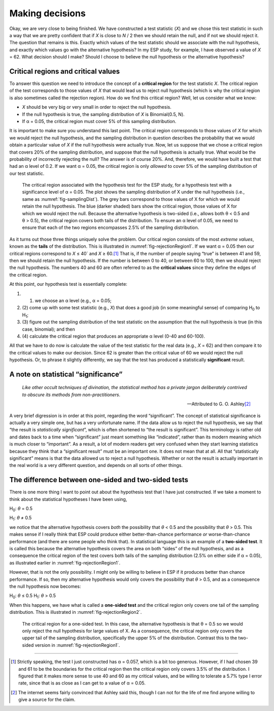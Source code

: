 .. sectionauthor:: `Danielle J. Navarro <https://djnavarro.net/>`_ and `David R. Foxcroft <https://www.davidfoxcroft.com/>`_

Making decisions
----------------

Okay, we are very close to being finished. We have constructed a test
statistic (*X*) and we chose this test statistic in such a way
that we are pretty confident that if *X* is close to *N* / 2
then we should retain the null, and if not we should reject it. The
question that remains is this. Exactly which values of the test
statistic should we associate with the null hypothesis, and exactly
which values go with the alternative hypothesis? In my ESP study, for
example, I have observed a value of *X* = 62. What decision should I
make? Should I choose to believe the null hypothesis or the alternative
hypothesis?

Critical regions and critical values
~~~~~~~~~~~~~~~~~~~~~~~~~~~~~~~~~~~~

To answer this question we need to introduce the concept of a **critical
region** for the test statistic *X*. The critical region of the
test corresponds to those values of *X* that would lead us to
reject null hypothesis (which is why the critical region is also
sometimes called the rejection region). How do we find this critical
region? Well, let us consider what we know:

-  *X* should be very big or very small in order to reject the
   null hypothesis.

-  If the null hypothesis is true, the sampling distribution of
   *X* is Binomial(0.5, N).

-  If α = 0.05, the critical region must cover 5\% of this
   sampling distribution.

It is important to make sure you understand this last point. The critical
region corresponds to those values of *X* for which we would
reject the null hypothesis, and the sampling distribution in question
describes the probability that we would obtain a particular value of
*X* if the null hypothesis were actually true. Now, let us suppose
that we chose a critical region that covers 20\% of the sampling
distribution, and suppose that the null hypothesis is actually true.
What would be the probability of incorrectly rejecting the null? The
answer is of course 20\%. And, therefore, we would have built a test that
had an α level of 0.2. If we want
α = 0.05, the critical region is only *allowed* to cover 5\%
of the sampling distribution of our test statistic.

.. ----------------------------------------------------------------------------

.. figure:: ../_images/lsj_rejectionRegion1.*
   :alt: Critical region associated with a two-sided test
   :name: fig-rejectionRegion1

   The critical region associated with the hypothesis test for the ESP study,
   for a hypothesis test with a significance level of α = 0.05. The plot shows
   the sampling distribution of X under the null hypothesis (i.e., same as 
   :numref:`fig-samplingDist`). The grey bars correspond to those values of X
   for which we would retain the null hypothesis. The blue (darker shaded) bars
   show the critical region, those values of X for which we would reject the
   null. Because the alternative hypothesis is two-sided (i.e., allows both
   θ < 0.5 and θ > 0.5), the critical region covers both tails of the
   distribution. To ensure an α level of 0.05, we need to ensure that each of
   the two regions encompasses 2.5\% of the sampling distribution.
   
.. ----------------------------------------------------------------------------

As it turns out those three things uniquely solve the problem. Our critical
region consists of the most *extreme values*, known as the **tails** of the
distribution. This is illustrated in :numref:`fig-rejectionRegion1`. If we
want α = 0.05 then our critical regions correspond to *X* ≤ 40` and
*X* ≥ 60.\ [#]_ That is, if the number of people saying “true” is between 41
and 59, then we should retain the null hypothesis. If the number is between 0
to 40, or between 60 to 100, then we should reject the null hypothesis. The
numbers 40 and 60 are often referred to as the **critical values** since they
define the edges of the critical region.

At this point, our hypothesis test is essentially complete:

#. (1) we choose an α level (e.g., α = 0.05;

#. (2) come up with some test statistic (e.g., *X*) that does a
   good job (in some meaningful sense) of comparing H\ :sub:`0` to
   H\ :sub:`1`;

#. (3) figure out the sampling distribution of the test statistic on the
   assumption that the null hypothesis is true (in this case, binomial);
   and then

#. (4) calculate the critical region that produces an appropriate
   α level (0-40 and 60-100).

All that we have to do now is calculate the value of the test statistic
for the real data (e.g., *X* = 62) and then compare it to the
critical values to make our decision. Since 62 is greater than the
critical value of 60 we would reject the null hypothesis. Or, to phrase
it slightly differently, we say that the test has produced a
statistically **significant** result.

A note on statistical “significance”
~~~~~~~~~~~~~~~~~~~~~~~~~~~~~~~~~~~~

.. epigraph::

   | *Like other occult techniques of divination, the statistical method
     has a private jargon deliberately contrived to obscure its methods
     from non-practitioners*.
     
   -- Attributed to G. O. Ashley\ [#]_

A very brief digression is in order at this point, regarding the word
“significant”. The concept of statistical significance is actually a
very simple one, but has a very unfortunate name. If the data allow us
to reject the null hypothesis, we say that “the result is *statistically
significant*”, which is often shortened to “the result is significant”.
This terminology is rather old and dates back to a time when
“significant” just meant something like “indicated”, rather than its
modern meaning which is much closer to “important”. As a result, a lot
of modern readers get very confused when they start learning statistics
because they think that a “significant result” must be an important one.
It does not mean that at all. All that “statistically significant” means
is that the data allowed us to reject a null hypothesis. Whether or not
the result is actually important in the real world is a very different
question, and depends on all sorts of other things.

.. _one_vs_twosided_tests:

The difference between one-sided and two-sided tests
~~~~~~~~~~~~~~~~~~~~~~~~~~~~~~~~~~~~~~~~~~~~~~~~~~~~

There is one more thing I want to point out about the hypothesis test
that I have just constructed. If we take a moment to think about the
statistical hypotheses I have been using,

H\ :sub:`0`: *θ* = 0.5

H\ :sub:`1`: *θ* ≠ 0.5 

we notice that the alternative hypothesis covers *both* the possibility
that *θ* < 0.5 and the possibility that *θ* > 0.5.
This makes sense if I really think that ESP could produce either
better-than-chance performance *or* worse-than-chance performance (and
there are some people who think that). In statistical language this is
an example of a **two-sided test**. It is called this because the
alternative hypothesis covers the area on both “sides” of the null
hypothesis, and as a consequence the critical region of the test covers
both tails of the sampling distribution (2.5\% on either side if
α = 0.05), as illustrated earlier in :numref:`fig-rejectionRegion1`.

However, that is not the only possibility. I might only be willing to
believe in ESP if it produces better than chance performance. If so,
then my alternative hypothesis would only covers the possibility that
*θ* > 0.5, and as a consequence the null hypothesis now becomes:

H\ :sub:`0`: *θ* ≤ 0.5
H\ :sub:`1`: *θ* > 0.5 

When this happens, we have what is called a **one-sided test** and the
critical region only covers one tail of the sampling distribution. This
is illustrated in :numref:`fig-rejectionRegion2`.

.. ----------------------------------------------------------------------------

.. figure:: ../_images/lsj_rejectionRegion2.*
   :alt: Critical region associated with a one-sided test
   :name: fig-rejectionRegion2

   The critical region for a one-sided test. In this case, the alternative
   hypothesis is that θ = 0.5 so we would only reject the null hypothesis for
   large values of X. As a consequence, the critical region only covers the
   upper tail of the sampling distribution, specifically the upper 5\% of the
   distribution. Contrast this to the two-sided version in
   :numref:`fig-rejectionRegion1`.
   
.. ----------------------------------------------------------------------------

------

.. [#]
   Strictly speaking, the test I just constructed has α = 0.057, which is a
   bit too generous. However, if I had chosen 39 and 61 to be the boundaries
   for the critical region then the critical region only covers 3.5\% of the
   distribution. I figured that it makes more sense to use 40 and 60 as my
   critical values, and be willing to tolerate a 5.7\% type I error rate,
   since that is as close as I can get to a value of α = 0.05.

.. [#]
   The internet seems fairly convinced that Ashley said this, though I
   can not for the life of me find anyone willing to give a source for the
   claim.
